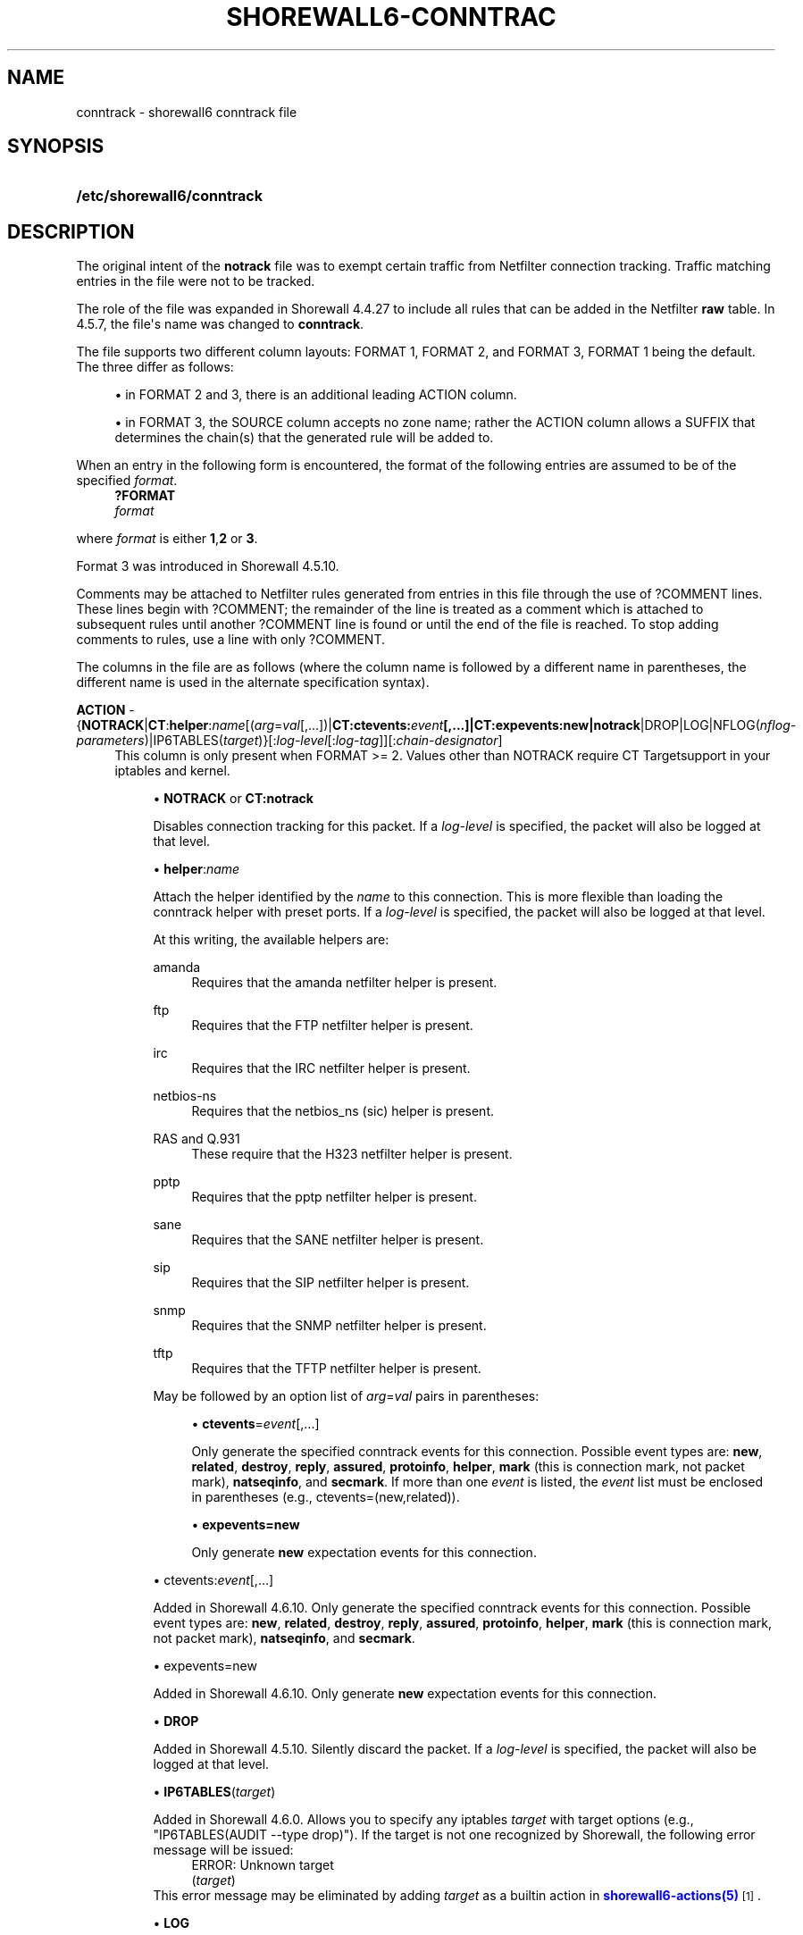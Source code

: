 '\" t
.\"     Title: shorewall6-conntrack
.\"    Author: [FIXME: author] [see http://docbook.sf.net/el/author]
.\" Generator: DocBook XSL Stylesheets v1.78.1 <http://docbook.sf.net/>
.\"      Date: 10/09/2016
.\"    Manual: Configuration Files
.\"    Source: Configuration Files
.\"  Language: English
.\"
.TH "SHOREWALL6\-CONNTRAC" "5" "10/09/2016" "Configuration Files" "Configuration Files"
.\" -----------------------------------------------------------------
.\" * Define some portability stuff
.\" -----------------------------------------------------------------
.\" ~~~~~~~~~~~~~~~~~~~~~~~~~~~~~~~~~~~~~~~~~~~~~~~~~~~~~~~~~~~~~~~~~
.\" http://bugs.debian.org/507673
.\" http://lists.gnu.org/archive/html/groff/2009-02/msg00013.html
.\" ~~~~~~~~~~~~~~~~~~~~~~~~~~~~~~~~~~~~~~~~~~~~~~~~~~~~~~~~~~~~~~~~~
.ie \n(.g .ds Aq \(aq
.el       .ds Aq '
.\" -----------------------------------------------------------------
.\" * set default formatting
.\" -----------------------------------------------------------------
.\" disable hyphenation
.nh
.\" disable justification (adjust text to left margin only)
.ad l
.\" -----------------------------------------------------------------
.\" * MAIN CONTENT STARTS HERE *
.\" -----------------------------------------------------------------
.SH "NAME"
conntrack \- shorewall6 conntrack file
.SH "SYNOPSIS"
.HP \w'\fB/etc/shorewall6/conntrack\fR\ 'u
\fB/etc/shorewall6/conntrack\fR
.SH "DESCRIPTION"
.PP
The original intent of the
\fBnotrack\fR
file was to exempt certain traffic from Netfilter connection tracking\&. Traffic matching entries in the file were not to be tracked\&.
.PP
The role of the file was expanded in Shorewall 4\&.4\&.27 to include all rules that can be added in the Netfilter
\fBraw\fR
table\&. In 4\&.5\&.7, the file\*(Aqs name was changed to
\fBconntrack\fR\&.
.PP
The file supports two different column layouts: FORMAT 1, FORMAT 2, and FORMAT 3, FORMAT 1 being the default\&. The three differ as follows:
.sp
.RS 4
.ie n \{\
\h'-04'\(bu\h'+03'\c
.\}
.el \{\
.sp -1
.IP \(bu 2.3
.\}
in FORMAT 2 and 3, there is an additional leading ACTION column\&.
.RE
.sp
.RS 4
.ie n \{\
\h'-04'\(bu\h'+03'\c
.\}
.el \{\
.sp -1
.IP \(bu 2.3
.\}
in FORMAT 3, the SOURCE column accepts no zone name; rather the ACTION column allows a SUFFIX that determines the chain(s) that the generated rule will be added to\&.
.RE
.PP
When an entry in the following form is encountered, the format of the following entries are assumed to be of the specified
\fIformat\fR\&.
.RS 4
\fB?FORMAT\fR
      \fIformat\fR
.RE
.PP
where
\fIformat\fR
is either
\fB1\fR,\fB2\fR
or
\fB3\fR\&.
.PP
Format 3 was introduced in Shorewall 4\&.5\&.10\&.
.PP
Comments may be attached to Netfilter rules generated from entries in this file through the use of ?COMMENT lines\&. These lines begin with ?COMMENT; the remainder of the line is treated as a comment which is attached to subsequent rules until another ?COMMENT line is found or until the end of the file is reached\&. To stop adding comments to rules, use a line with only ?COMMENT\&.
.PP
The columns in the file are as follows (where the column name is followed by a different name in parentheses, the different name is used in the alternate specification syntax)\&.
.PP
\fBACTION\fR \- {\fBNOTRACK\fR|\fBCT\fR:\fBhelper\fR:\fIname\fR[(\fIarg\fR=\fIval\fR[,\&.\&.\&.])|\fBCT:ctevents:\fR\fB\fIevent\fR\fR\fB[,\&.\&.\&.]|CT:expevents:new|notrack\fR|DROP|LOG|NFLOG(\fInflog\-parameters\fR)|IP6TABLES(\fItarget\fR)}[:\fIlog\-level\fR[:\fIlog\-tag\fR]][:\fIchain\-designator\fR]
.RS 4
This column is only present when FORMAT >= 2\&. Values other than NOTRACK require
CT Targetsupport in your iptables and kernel\&.
.sp
.RS 4
.ie n \{\
\h'-04'\(bu\h'+03'\c
.\}
.el \{\
.sp -1
.IP \(bu 2.3
.\}
\fBNOTRACK\fR
or
\fBCT:notrack\fR
.sp
Disables connection tracking for this packet\&. If a
\fIlog\-level\fR
is specified, the packet will also be logged at that level\&.
.RE
.sp
.RS 4
.ie n \{\
\h'-04'\(bu\h'+03'\c
.\}
.el \{\
.sp -1
.IP \(bu 2.3
.\}
\fBhelper\fR:\fIname\fR
.sp
Attach the helper identified by the
\fIname\fR
to this connection\&. This is more flexible than loading the conntrack helper with preset ports\&. If a
\fIlog\-level\fR
is specified, the packet will also be logged at that level\&.
.sp
At this writing, the available helpers are:
.PP
amanda
.RS 4
Requires that the amanda netfilter helper is present\&.
.RE
.PP
ftp
.RS 4
Requires that the FTP netfilter helper is present\&.
.RE
.PP
irc
.RS 4
Requires that the IRC netfilter helper is present\&.
.RE
.PP
netbios\-ns
.RS 4
Requires that the netbios_ns (sic) helper is present\&.
.RE
.PP
RAS and Q\&.931
.RS 4
These require that the H323 netfilter helper is present\&.
.RE
.PP
pptp
.RS 4
Requires that the pptp netfilter helper is present\&.
.RE
.PP
sane
.RS 4
Requires that the SANE netfilter helper is present\&.
.RE
.PP
sip
.RS 4
Requires that the SIP netfilter helper is present\&.
.RE
.PP
snmp
.RS 4
Requires that the SNMP netfilter helper is present\&.
.RE
.PP
tftp
.RS 4
Requires that the TFTP netfilter helper is present\&.
.RE
.sp
May be followed by an option list of
\fIarg\fR=\fIval\fR
pairs in parentheses:
.sp
.RS 4
.ie n \{\
\h'-04'\(bu\h'+03'\c
.\}
.el \{\
.sp -1
.IP \(bu 2.3
.\}
\fBctevents\fR=\fIevent\fR[,\&.\&.\&.]
.sp
Only generate the specified conntrack events for this connection\&. Possible event types are:
\fBnew\fR,
\fBrelated\fR,
\fBdestroy\fR,
\fBreply\fR,
\fBassured\fR,
\fBprotoinfo\fR,
\fBhelper\fR,
\fBmark\fR
(this is connection mark, not packet mark),
\fBnatseqinfo\fR, and
\fBsecmark\fR\&. If more than one
\fIevent\fR
is listed, the
\fIevent\fR
list must be enclosed in parentheses (e\&.g\&., ctevents=(new,related))\&.
.RE
.sp
.RS 4
.ie n \{\
\h'-04'\(bu\h'+03'\c
.\}
.el \{\
.sp -1
.IP \(bu 2.3
.\}
\fBexpevents\fR\fB=new\fR
.sp
Only generate
\fBnew\fR
expectation events for this connection\&.
.RE
.RE
.sp
.RS 4
.ie n \{\
\h'-04'\(bu\h'+03'\c
.\}
.el \{\
.sp -1
.IP \(bu 2.3
.\}
ctevents:\fIevent\fR[,\&.\&.\&.]
.sp
Added in Shorewall 4\&.6\&.10\&. Only generate the specified conntrack events for this connection\&. Possible event types are:
\fBnew\fR,
\fBrelated\fR,
\fBdestroy\fR,
\fBreply\fR,
\fBassured\fR,
\fBprotoinfo\fR,
\fBhelper\fR,
\fBmark\fR
(this is connection mark, not packet mark),
\fBnatseqinfo\fR, and
\fBsecmark\fR\&.
.RE
.sp
.RS 4
.ie n \{\
\h'-04'\(bu\h'+03'\c
.\}
.el \{\
.sp -1
.IP \(bu 2.3
.\}
expevents=new
.sp
Added in Shorewall 4\&.6\&.10\&. Only generate
\fBnew\fR
expectation events for this connection\&.
.RE
.sp
.RS 4
.ie n \{\
\h'-04'\(bu\h'+03'\c
.\}
.el \{\
.sp -1
.IP \(bu 2.3
.\}
\fBDROP\fR
.sp
Added in Shorewall 4\&.5\&.10\&. Silently discard the packet\&. If a
\fIlog\-level\fR
is specified, the packet will also be logged at that level\&.
.RE
.sp
.RS 4
.ie n \{\
\h'-04'\(bu\h'+03'\c
.\}
.el \{\
.sp -1
.IP \(bu 2.3
.\}
\fBIP6TABLES\fR(\fItarget\fR)
.sp
Added in Shorewall 4\&.6\&.0\&. Allows you to specify any iptables
\fItarget\fR
with target options (e\&.g\&., "IP6TABLES(AUDIT \-\-type drop)")\&. If the target is not one recognized by Shorewall, the following error message will be issued:
.RS 4
ERROR: Unknown target
                (\fItarget\fR)
.RE
This error message may be eliminated by adding
\fItarget\fR
as a builtin action in
\m[blue]\fBshorewall6\-actions(5)\fR\m[]\&\s-2\u[1]\d\s+2\&.
.RE
.sp
.RS 4
.ie n \{\
\h'-04'\(bu\h'+03'\c
.\}
.el \{\
.sp -1
.IP \(bu 2.3
.\}
\fBLOG\fR
.sp
Added in Shoreawll 4\&.6\&.0\&. Logs the packet using the specified
\fIlog\-level\fR
and\fI log\-tag \fR(if any)\&. If no log\-level is specified, then \*(Aqinfo\*(Aq is assumed\&.
.RE
.sp
.RS 4
.ie n \{\
\h'-04'\(bu\h'+03'\c
.\}
.el \{\
.sp -1
.IP \(bu 2.3
.\}
\fBNFLOG\fR
.sp
Added in Shoreawll 4\&.6\&.0\&. Queues the packet to a backend logging daemon using the NFLOG netfilter target with the specified
\fInflog\-parameters\fR\&.
.RE
.sp
When FORMAT = 1, this column is not present and the rule is processed as if NOTRACK had been entered in this column\&.
.sp
Beginning with Shorewall 4\&.5\&.10, when FORMAT = 3, this column can end with a colon followed by a
\fIchain\-designator\fR\&. The
\fIchain\-designator\fR
can be one of the following:
.PP
P
.RS 4
The rule is added to the raw table PREROUTING chain\&. This is the default if no
\fIchain\-designator\fR
is present\&.
.RE
.PP
O
.RS 4
The rule is added to the raw table OUTPUT chain\&.
.RE
.PP
PO or OP
.RS 4
The rule is added to the raw table PREROUTING and OUTPUT chains\&.
.RE
.RE
.PP
SOURCE (formats 1 and 2) \(en \fIzone\fR[:\fIinterface\fR][:\fIaddress\-list\fR]
.RS 4
where
\fIzone\fR
is the name of a zone,
\fIinterface\fR
is an interface to that zone, and
\fIaddress\-list\fR
is a comma\-separated list of addresses (may contain exclusion \- see
\m[blue]\fBshorewall6\-exclusion\fR\m[]\&\s-2\u[2]\d\s+2
(5))\&.
.sp
Beginning with Shorewall 4\&.5\&.7,
\fBall\fR
can be used as the
\fIzone\fR
name to mean
all zones\&.
.sp
Beginning with Shorewall 4\&.5\&.10,
\fBall\-\fR
can be used as the
\fIzone\fR
name to mean all
off\-firewall zones\&.
.RE
.PP
SOURCE (format 3) \(en {\-|\fIinterface\fR[:\fIaddress\-list\fR]|\fIaddress\-list\fR}
.RS 4
Where
\fIinterface\fR
is an interface to that zone, and
\fIaddress\-list\fR
is a comma\-separated list of addresses (may contain exclusion \- see
\m[blue]\fBshorewall6\-exclusion\fR\m[]\&\s-2\u[2]\d\s+2
(5))\&.
.sp
COMMENT is only allowed in format 1; the remainder of the line is treated as a comment that will be associated with the generated rule(s)\&.
.RE
.PP
DEST \(en {\-|\fIinterface\fR[:\fIaddress\-list\fR]|\fIaddress\-list\fR}
.RS 4
where
\fIaddress\-list\fR
is a comma\-separated list of addresses (may contain exclusion \- see
\m[blue]\fBshorewall6\-exclusion\fR\m[]\&\s-2\u[2]\d\s+2
(5))\&.
.RE
.PP
PROTO \(en \fIprotocol\-name\-or\-number\fR[,\&.\&.\&.]
.RS 4
A protocol name from
/etc/protocols
or a protocol number\&.
.sp
Beginning with Shorewall 4\&.5\&.12, this column can accept a comma\-separated list of protocols\&.
.RE
.PP
DPORT \- {\-|\fIport\-number/service\-name\-list\fR|+\fIipset\fR}
.RS 4
A comma\-separated list of port numbers and/or service names from
/etc/services\&. May also include port ranges of the form
\fIlow\-port\fR:\fIhigh\-port\fR
if your kernel and iptables include port range support\&.
.sp
Beginning with Shorewall 4\&.6\&.0, an ipset name can be specified in this column\&. This is intended to be used with
bitmap:port
ipsets\&.
.sp
This column was formerly labelled DEST PORT(S)\&.
.RE
.PP
SPORT \- {\-|\fIport\-number/service\-name\-list\fR|+\fIipset\fR}
.RS 4
A comma\-separated list of port numbers and/or service names from
/etc/services\&. May also include port ranges of the form
\fIlow\-port\fR:\fIhigh\-port\fR
if your kernel and iptables include port range support\&.
.sp
Beginning with Shorewall 4\&.5\&.15, you may place \*(Aq=\*(Aq in this column, provided that the DPORT column is non\-empty\&. This causes the rule to match when either the source port or the destination port in a packet matches one of the ports specified in DPORT\&.
.sp
Beginning with Shorewall 4\&.6\&.0, an ipset name can be specified in this column\&. This is intended to be used with
bitmap:port
ipsets\&.
.sp
This column was formerly labelled SOURCE PORT(S)\&.
.RE
.PP
USER \(en [\fIuser\fR][:\fIgroup\fR]
.RS 4
May only be specified if the SOURCE
\fIzone\fR
is $FW\&. Specifies the effective user id and or group id of the process sending the traffic\&.
.sp
This column was formerly labelled USER/GROUP\&.
.RE
.PP
\fBSWITCH \- [!]\fR\fB\fIswitch\-name\fR\fR\fB[={0|1}]\fR
.RS 4
Added in Shorewall6 4\&.5\&.10 and allows enabling and disabling the rule without requiring
\fBshorewall6 restart\fR\&.
.sp
Enables the rule if the value stored in
/proc/net/nf_condition/\fIswitch\-name\fR
is 1\&. Disables the rule if that file contains 0 (the default)\&. If \*(Aq!\*(Aq is supplied, the test is inverted such that the rule is enabled if the file contains 0\&.
.sp
Within the
\fIswitch\-name\fR, \*(Aq@0\*(Aq and \*(Aq@{0}\*(Aq are replaced by the name of the chain to which the rule is a added\&. The
\fIswitch\-name\fR
(after \*(Aq@\&.\&.\&.\*(Aq expansion) must begin with a letter and be composed of letters, decimal digits, underscores or hyphens\&. Switch names must be 30 characters or less in length\&.
.sp
Switches are normally
\fBoff\fR\&. To turn a switch
\fBon\fR:
.RS 4
\fBecho 1 >
            /proc/net/nf_condition/\fR\fB\fIswitch\-name\fR\fR
.RE
To turn it
\fBoff\fR
again:
.RS 4
\fBecho 0 >
            /proc/net/nf_condition/\fR\fB\fIswitch\-name\fR\fR
.RE
Switch settings are retained over
\fBshorewall6 restart\fR\&.
.sp
When the
\fIswitch\-name\fR
is followed by
\fB=0\fR
or
\fB=1\fR, then the switch is initialized to off or on respectively by the
\fBstart\fR
command\&. Other commands do not affect the switch setting\&.
.RE
.SH "EXAMPLES"
.PP
Example 1:
.PP
Use the FTP helper for TCP port 21 connections from the firewall itself\&.
.sp
.if n \{\
.RS 4
.\}
.nf
FORMAT 2
#ACTION                       SOURCE            DEST               PROTO            DPORT             SPORT               USER
CT:helper:ftp(expevents=new)  fw                \-                  tcp              21              
.fi
.if n \{\
.RE
.\}
.PP
Example 2 (Shorewall 4\&.5\&.10 or later):
.PP
Drop traffic to/from all zones to IP address 2001:1\&.2\&.3::4
.sp
.if n \{\
.RS 4
.\}
.nf
FORMAT 2
#ACTION                       SOURCE             DEST               PROTO            DPORT             SPORT               USER
DROP                          all\-:2001:1\&.2\&.3::4 \-
DROP                          all                2001:1\&.2\&.3::4
.fi
.if n \{\
.RE
.\}
.PP
or
.sp
.if n \{\
.RS 4
.\}
.nf
FORMAT 3
#ACTION                       SOURCE             DEST               PROTO            DPORT             SPORT               USER
DROP:P                        2001:1\&.2\&.3::4      \-
DROP:PO                       \-                  2001:1\&.2\&.3::4
.fi
.if n \{\
.RE
.\}
.SH "FILES"
.PP
/etc/shorewall6/notrack
.SH "SEE ALSO"
.PP
\m[blue]\fBhttp://www\&.shorewall\&.net/configuration_file_basics\&.htm#Pairs\fR\m[]\&\s-2\u[3]\d\s+2
.PP
shorewall6(8), shorewall6\-accounting(5), shorewall6\-actions(5), shorewall6\-blacklist(5), shorewall6\-hosts(5), shorewall6\-interfaces(5), shorewall6\-ipsec(5), shorewall6\-netmap(5),shorewall6\-params(5), shorewall6\-policy(5), shorewall6\-providers(5), shorewall6\-proxyarp(5), shorewall6\-rtrules(5), shorewall6\-routestopped(5), shorewall6\-rules(5), shorewall6\&.conf(5), shorewall6\-secmarks(5), shorewall6\-tcclasses(5), shorewall6\-tcdevices(5), shorewall6\-mangle(5), shorewall6\-tos(5), shorewall6\-tunnels(5), shorewall\-zones(5)
.SH "NOTES"
.IP " 1." 4
shorewall6-actions(5)
.RS 4
\%http://www.shorewall.net/manpages6/shorewall6-actions.html
.RE
.IP " 2." 4
shorewall6-exclusion
.RS 4
\%http://www.shorewall.net/manpages6/shorewall6-exclusion.html
.RE
.IP " 3." 4
http://www.shorewall.net/configuration_file_basics.htm#Pairs
.RS 4
\%http://www.shorewall.net/configuration_file_basics.htm#Pairs
.RE
